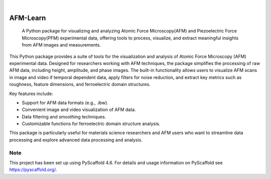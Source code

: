 .. These are examples of badges you might want to add to your README:
   please update the URLs accordingly

    .. image:: https://api.cirrus-ci.com/github/<USER>/AFM-Learn.svg?branch=main
        :alt: Built Status
        :target: https://cirrus-ci.com/github/<USER>/AFM-Learn
    .. image:: https://readthedocs.org/projects/AFM-Learn/badge/?version=latest
        :alt: ReadTheDocs
        :target: https://AFM-Learn.readthedocs.io/en/stable/
    .. image:: https://img.shields.io/coveralls/github/<USER>/AFM-Learn/main.svg
        :alt: Coveralls
        :target: https://coveralls.io/r/<USER>/AFM-Learn
    .. image:: https://img.shields.io/pypi/v/AFM-Learn.svg
        :alt: PyPI-Server
        :target: https://pypi.org/project/AFM-Learn/
    .. image:: https://img.shields.io/conda/vn/conda-forge/AFM-Learn.svg
        :alt: Conda-Forge
        :target: https://anaconda.org/conda-forge/AFM-Learn
    .. image:: https://pepy.tech/badge/AFM-Learn/month
        :alt: Monthly Downloads
        :target: https://pepy.tech/project/AFM-Learn
    .. image:: https://img.shields.io/twitter/url/http/shields.io.svg?style=social&label=Twitter
        :alt: Twitter
        :target: https://twitter.com/AFM-Learn

.. image:: https://img.shields.io/badge/-PyScaffold-005CA0?logo=pyscaffold
    :alt: Project generated with PyScaffold
    :target: https://pyscaffold.org/

|

=========
AFM-Learn
=========


    A Python package for visualizing and analyzing Atomic Force Microscopy(AFM) and Piezoelectric Force Microscopy(PFM) experimental data, offering tools to process, visualize, and extract meaningful insights from AFM images and measurements.


This Python package provides a suite of tools for the visualization and analysis of Atomic Force Microscopy (AFM) experimental data. Designed for researchers working with AFM techniques, the package simplifies the processing of raw AFM data, including height, amplitude, and phase images. The built-in functionality allows users to visualize AFM scans in image and video if temporal dependent data, apply filters for noise reduction, and extract key metrics such as roughness, feature dimensions, and ferroelectric domain structures.

Key features include:

- Support for AFM data formats (e.g., .ibw).
- Convenient image and video visualization of AFM data.
- Data filtering and smoothing techniques.
- Customizable functions for ferroelectric domain structure analysis.

This package is particularly useful for materials science researchers and AFM users who want to streamline data processing and explore advanced data processing and analysis.

.. _pyscaffold-notes:

Note
====

This project has been set up using PyScaffold 4.6. For details and usage
information on PyScaffold see https://pyscaffold.org/.
